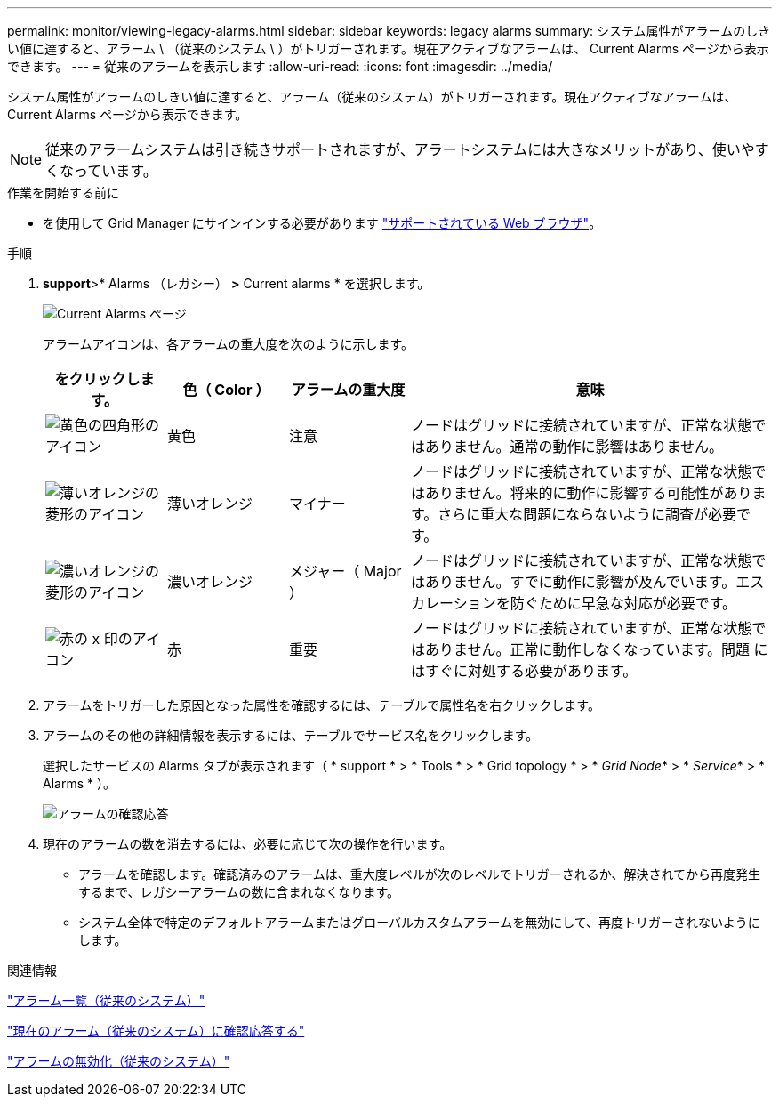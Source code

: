 ---
permalink: monitor/viewing-legacy-alarms.html 
sidebar: sidebar 
keywords: legacy alarms 
summary: システム属性がアラームのしきい値に達すると、アラーム \ （従来のシステム \ ）がトリガーされます。現在アクティブなアラームは、 Current Alarms ページから表示できます。 
---
= 従来のアラームを表示します
:allow-uri-read: 
:icons: font
:imagesdir: ../media/


[role="lead"]
システム属性がアラームのしきい値に達すると、アラーム（従来のシステム）がトリガーされます。現在アクティブなアラームは、 Current Alarms ページから表示できます。


NOTE: 従来のアラームシステムは引き続きサポートされますが、アラートシステムには大きなメリットがあり、使いやすくなっています。

.作業を開始する前に
* を使用して Grid Manager にサインインする必要があります link:../admin/web-browser-requirements.html["サポートされている Web ブラウザ"]。


.手順
. *support*>* Alarms （レガシー） *>* Current alarms * を選択します。
+
image::../media/current_alarms_page.png[Current Alarms ページ]

+
アラームアイコンは、各アラームの重大度を次のように示します。

+
[cols="1a,1a,1a,3a"]
|===
| をクリックします。 | 色（ Color ） | アラームの重大度 | 意味 


 a| 
image:../media/icon_alarm_yellow_notice.gif["黄色の四角形のアイコン"]
 a| 
黄色
 a| 
注意
 a| 
ノードはグリッドに接続されていますが、正常な状態ではありません。通常の動作に影響はありません。



 a| 
image:../media/icon_alert_yellow_minor.png["薄いオレンジの菱形のアイコン"]
 a| 
薄いオレンジ
 a| 
マイナー
 a| 
ノードはグリッドに接続されていますが、正常な状態ではありません。将来的に動作に影響する可能性があります。さらに重大な問題にならないように調査が必要です。



 a| 
image:../media/icon_alert_orange_major.png["濃いオレンジの菱形のアイコン"]
 a| 
濃いオレンジ
 a| 
メジャー（ Major ）
 a| 
ノードはグリッドに接続されていますが、正常な状態ではありません。すでに動作に影響が及んでいます。エスカレーションを防ぐために早急な対応が必要です。



 a| 
image:../media/icon_alert_red_critical.png["赤の x 印のアイコン"]
 a| 
赤
 a| 
重要
 a| 
ノードはグリッドに接続されていますが、正常な状態ではありません。正常に動作しなくなっています。問題 にはすぐに対処する必要があります。

|===
. アラームをトリガーした原因となった属性を確認するには、テーブルで属性名を右クリックします。
. アラームのその他の詳細情報を表示するには、テーブルでサービス名をクリックします。
+
選択したサービスの Alarms タブが表示されます（ * support * > * Tools * > * Grid topology * > * _Grid Node_* > * _Service_* > * Alarms * ）。

+
image::../media/alarms_acknowledging.png[アラームの確認応答]

. 現在のアラームの数を消去するには、必要に応じて次の操作を行います。
+
** アラームを確認します。確認済みのアラームは、重大度レベルが次のレベルでトリガーされるか、解決されてから再度発生するまで、レガシーアラームの数に含まれなくなります。
** システム全体で特定のデフォルトアラームまたはグローバルカスタムアラームを無効にして、再度トリガーされないようにします。




.関連情報
link:alarms-reference.html["アラーム一覧（従来のシステム）"]

link:managing-alarms.html["現在のアラーム（従来のシステム）に確認応答する"]

link:managing-alarms.html["アラームの無効化（従来のシステム）"]
